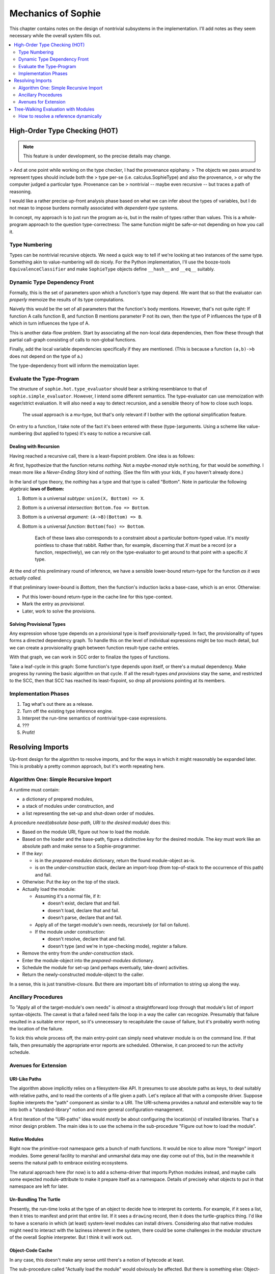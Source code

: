 Mechanics of Sophie
====================

This chapter contains notes on the design of nontrivial subsystems in the implementation.
I'll add notes as they seem necessary while the overall system fills out.

.. contents::
    :local:
    :depth: 2

High-Order Type Checking (HOT)
~~~~~~~~~~~~~~~~~~~~~~~~~~~~~~

.. note:: This feature is under development, so the precise details may change.

> And at one point while working on the type checker, I had the provenance epiphany.
> The objects we pass around to represent types should include both the
> type per-se (i.e. calculus.SophieType) and also the provenance,
> or why the computer judged a particular type. Provenance can be
> nontrivial -- maybe even recursive -- but traces a path of reasoning.

I would like a rather precise up-front analysis phase based on what we can infer about the types of variables,
but I do not mean to impose burdens normally associated with *dependent-type* systems.

In concept, my approach is to just run the program as-is, but in the realm of types rather than values.
This is a whole-program approach to the question type-correctness:
The same function might be safe-or-not depending on how you call it.

Type Numbering
---------------------
Types can be nontrivial recursive objects.
We need a quick way to tell if we're looking at two instances of the same type.
Something akin to value-numbering will do nicely.
For the Python implementation, I'll use the booze-tools ``EquivalenceClassifier``
and make ``SophieType`` objects define ``__hash__`` and ``__eq__`` suitably.

Dynamic Type Dependency Front
------------------------------
Formally, this is the set of parameters upon which a function's type may depend.
We want that so that the evaluator can *properly* memoize the results of its type computations.

Naively this would be the set of all parameters that the function's body mentions.
However, that's not quite right:
If function A calls function B, and function B mentions parameter P not its own,
then the type of P influences the type of B which in turn influences the type of A.

This is another data-flow problem. Start by associating all the non-local data dependencies,
then flow these through that partial call-graph consisting of calls to non-global functions.

Finally, add the local variable dependencies specifically if they are mentioned.
(This is because a function ``(a,b)->b`` does not depend on the type of ``a``.)

The type-dependency front will inform the memoization layer.

Evaluate the Type-Program
---------------------------
The structure of ``sophie.hot.type_evaluator`` should bear a striking resemblance to that of ``sophie.simple_evaluator``.
However, I intend some different semantics. The type-evaluator can use memoization with eager/strict evaluation.
It will also need a way to detect recursion, and a sensible theory of how to close such loops.

    The usual approach is a *mu*-type, but that's only relevant if I bother with the optional simplification feature.

On entry to a function, I take note of the fact it's been entered with these (type-)arguments.
Using a scheme like value-numbering (but applied to types) it's easy to notice a recursive call.

Dealing with Recursion
.......................

Having reached a recursive call, there is a least-fixpoint problem.
One idea is as follows:

At first, hypothesize that the function returns *nothing.*
Not a *maybe-monad* style ``nothing``, for that would be *something.*
I mean more like a *Never-Ending Story* kind of nothing.
(See the film with your kids, if you haven't already done.)

In the land of type theory, the *nothing* has a type and that type is called "Bottom".
Note in particular the following algebraic **laws of Bottom:**

1. Bottom is a universal *subtype:* ``union(X, Bottom) => X``.
2. Bottom is a universal *intersection:* ``Bottom.foo => Bottom``.
3. Bottom is a universal *argument:* ``(A->B)(Bottom) => B``.
4. Bottom is a universal *function:* ``Bottom(foo) => Bottom``.

    Each of these laws also corresponds to a constraint about a particular bottom-typed value.
    It's *mostly* pointless to chase that rabbit. Rather than, for example, discerning
    that *X* must be a record (or a function, respectively), we can rely on the type-evaluator
    to get around to that point with a specific *X* type.

At the end of this preliminary round of inference,
we have a sensible lower-bound return-type for the function *as it was actually called.*

If that preliminary lower-bound is *Bottom*, then the function's induction lacks a base-case,
which is an error. Otherwise:

* Put this lower-bound return-type in the cache line for this type-context.
* Mark the entry as *provisional*.
* Later, work to solve the provisions.

Solving Provisional Types
..........................

Any expression whose type depends on a provisional type is itself provisionally-typed.
In fact, the provisionality of types forms a directed dependency graph.
To handle this on the level of individual expressions might be too much detail,
but we can create a provisionality graph between function result-type cache entries.

With that graph, we can work in SCC order to finalize the types of functions.

Take a leaf-cycle in this graph: Some function's type depends upon itself, or there's a mutual dependency.
Make progress by running the basic algorithm on that cycle.
If all the result-types *and provisions* stay the same, and restricted to the SCC,
then that SCC has reached its least-fixpoint, so drop all provisions pointing at its members.

Implementation Phases
----------------------

1. Tag what's out there as a release.
2. Turn off the existing type inference engine.
3. Interpret the run-time semantics of nontrivial type-case expressions.
4. ???
5. Profit!

Resolving Imports
~~~~~~~~~~~~~~~~~~~~

Up-front design for the algorithm to resolve imports,
and for the ways in which it might reasonably be expanded later.
This is probably a pretty common approach, but it's worth repeating here.

Algorithm One: Simple Recursive Import
---------------------------------------

A runtime must contain:

* a dictionary of prepared modules,
* a stack of modules under construction, and
* a list representing the set-up and shut-down order of modules.

A procedure *need(absolute base-path, URI to the desired module)* does this:

* Based on the module URI, figure out how to load the module.
* Based on the loader and the base-path, figure a distinctive *key* for the desired module.
  The *key* must work like an absolute path and make sense to a Sophie-programmer.
* If the *key*:

  * is in the *prepared-modules* dictionary, return the found module-object as-is.
  * is on the *under-construction* stack,
    declare an import-loop (from top-of-stack to the occurrence of this path) and fail.
* Otherwise: Put the *key* on the top of the stack.
* Actually load the module:

  * Assuming it's a normal file, if it:

    * doesn't exist, declare that and fail.
    * doesn't load, declare that and fail.
    * doesn't parse, declare that and fail.
  * Apply all of the target-module's own needs, recursively (or fail on failure).
  * If the module under construction:

    * doesn't resolve, declare that and fail.
    * doesn't type (and we're in type-checking mode), register a failure.
* Remove the entry from the *under-construction* stack.
* Enter the module-object into the *prepared-modules* dictionary.
* Schedule the module for set-up (and perhaps eventually, take-down) activities.
* Return the newly-constructed module-object to the caller.

In a sense, this is just transitive-closure.
But there are important bits of information to string up along the way.

Ancillary Procedures
---------------------

To "Apply all of the target-module's own needs" is *almost* a straightforward
loop through that module's list of *import* syntax-objects.
The caveat is that a failed ``need`` fails the loop in a way the caller can recognize.
Presumably that failure resulted in a suitable error report,
so it's unnecessary to recapitulate the cause of failure,
but it's probably worth noting the location of the failure.

To kick this whole process off, the main entry-point can simply ``need`` whatever module is on the command line.
If that fails, then presumably the appropriate error reports are scheduled.
Otherwise, it can proceed to run the activity schedule.

Avenues for Extension
-----------------------

URI-Like Paths
...............

The algorithm above implicitly relies on a filesystem-like API.
It presumes to use absolute paths as keys, to deal suitably with relative paths,
and to read the contents of a file given a path.
Let's replace all that with a composite driver.
Suppose Sophie interprets the "path" component as similar to a URI.
The URI-schema provides a natural and extensible way to tie into
both a "standard-library" notion and more general configuration-management.

A first iteration of the "URI-paths" idea would *mostly* be about configuring
the location(s) of installed libraries. That's a minor design problem.
The main idea is to use the schema in the sub-procedure "Figure out how to load the module".

Native Modules
...............

Right now the primitive-root namespace gets a bunch of math functions.
It would be nice to allow more "foreign" import modules.
Some general facility to marshal and unmarshal data may one day come out of this,
but in the meanwhile it seems the natural path to embrace existing ecosystems.

The natural approach here (for now) is to add a schema-driver that imports Python modules instead,
and maybe calls some expected module-attribute to make it prepare itself as a namespace.
Details of precisely what objects to put in that namespace are left for later.

Un-Bundling The Turtle
..............................

Presently, the run-time looks at the type of an object to decide how to interpret its contents.
For example, if it sees a list, then it tries to manifest and print that entire list.
If it sees a ``drawing`` record, then it does the turtle-graphics thing.
I'd like to have a scenario in which (at least) system-level modules can install drivers.
Considering also that native modules might need to interact with the laziness inherent in the system,
there could be some challenges in the modular structure of the overall Sophie interpreter.
But I think it will work out.

Object-Code Cache
...................

In any case, this doesn't make any sense until there's a notion of bytecode at least.

The sub-procedure called "Actually load the module" would obviously be affected.
But there is something else: Object-code might presume things about the dependencies.
Some sort of cache freshness-test is important both for cached object-code and its dependencies.
Then, a caching loader would need to make sure the dependencies are as-expected before yielding from the cache.
This would mean the return-value from ``need`` would have to contain a suitable input to that freshness test.
That could be a cryptographic hash of the module's source text.

Delaying the Semantic Checks
.............................

Should the loader delay name resolution and type-checking until after all modules are parsed?
Some people might prioritize knowledge of problems with the import-graph over other issues.
Also, such a change could interact with an object-code cache.

Tree-Walking Evaluation with Modules
~~~~~~~~~~~~~~~~~~~~~~~~~~~~~~~~~~~~~

The original simple evaluator could work given only a (main/only) module-object.
Once module-qualified references enter the picture,
it seems to need the complete set of loaded modules.
Things get even weirder with specific imported names.

How to resolve a reference dynamically
--------------------------------------

The original (simplistic) way
..............................
The original evaluator used a chain-of-dictionaries to represent the dynamic environment.
Every name-lookup was just a probe into this structure.
That had two important consequences:

First, each time it applied a user-defined function,
it had to eagerly create ``class Closure(Procedure)`` objects for all possible sub-function
calls to guarantee that look-up would succeed, and in the right place,
for expressions within that scope. (This also took care of static-linkage.)

Second, it had to fill an outer dynamic environment with thunks for module-level globals.
Even outside that, it filled another environment from built-in and preamble elements.

The chain-of-dictionaries worked, but it didn't play well with the idea of inter-module references.
At least, not by itself. Also, all that searching seems inefficient.

A bit smarter way
..................
If a name refers to a (lazy) parameter or local sub-procedure,
then the dynamic meaning of that name refers to a thunk bound to an enclosing activation record.
The original interpreter used a hack: Assuming all scopes nest perfectly,
it could construct (dynamic-style) thunks once for global names into an outermost dynamic environment.
Then during evaluation, all names are simply look-ups into the current dynamic environment.

There is already a static definition associated with every reference:
Class ``WordDefiner`` creates the static-scope symbol table(s),
and class ``WordResolver`` associates definitions accordingly to each and every reference.
In principle, the evaluator could use a different strategy depending on
whether the name *statically* refers to a parameter, a sub-function, a global function,
a data constructor, or indeed even a native-function binding.

Although parameters, functions, and data-constructors are easily distinguished syntax objects,
the situation *within* the realm of functions is a bit more complicated.
Syntax alone does not distinguish global functions (which close over nothing)
from nested functions (which close over the *current* dynamic scope) or "uncles"
which close over some outer dynamic scope -- findable only by traversing static links.

There is a straightforward *partial* solution to this smaller problem:
Decorate each function-definition with its numeric nesting level,
each parameter-definition with the level corresponding to (the inside of) its owning function,
and finally each name-reference to the nesting level at which it actually appears.
Then, to resolve a (non-global) name dynamically,
simply walk back the indicated number of static-pointers to find the correct dynamic environment.

.. note::
    Once it's clear which activation record is the proper host for each name,
    there is no more need for search and so closures can be built only at need.
    This might mean a simpler (and maybe faster) evaluator.

The last bit of the puzzle is this:
Inter-module references are all to global objects.
Global objects do not need a static link.
(Or rather, their thunks can have a null static link.)
The evaluator does not specifically need to know which module a global lives in,
so long as it finds globals directly by their definition link.

Dealing Well with Global References
....................................

The evaluator builds different kinds of run-time proxies for
data constructors, user-defined functions, and native functions.
These provide for a nice consistent internal API,
so they're still important even in a module-aware system.
Thus, it still needs a notion of global scope.

Do we store the proxies:
    1. Attached as an attribute to global-object definitions?
       This certainly works for user-defined things, but might be iffy with native functions.
       It has the somewhat icky property of "monkey-patching" objects defined elsewhere,
       which seems like a terrible habit.
    2. In a separate global dictionary?
       This is no friend to embedded interpreters running concurrently,
       but it's fine for a stand-alone scenario.
    3. In a global dictionary passed around with the local environment?
       This seems to add lots of overhead.
    4. In an outermost static scope?
       This seems like a slower option.

Do we build the proxies in advance or as needed?
    As-needed adds an avoidable test for every call.
    In-advance means needing to know the complete set of modules up front.

The decisions currently are:
    * Use a global dictionary, keyed for now to the corresponding definition-object.
    * Prepare in advance.

This will mean changing function ``run_module`` but it's only used in a few places.
It can take the list of loaded modules in topological order straight from a ``Loader`` object.
